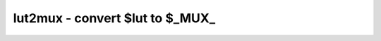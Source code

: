 ================================
lut2mux - convert $lut to $_MUX_
================================

.. only:: html

    :code:`yosys> help lut2mux`
    ----------------------------------------------------------------------------


    :code:`lut2mux [options] [selection]` ::

        This pass converts $lut cells to $_MUX_ gates.

.. only:: latex

    ::

        
            lut2mux [options] [selection]
        
        This pass converts $lut cells to $_MUX_ gates.
        
